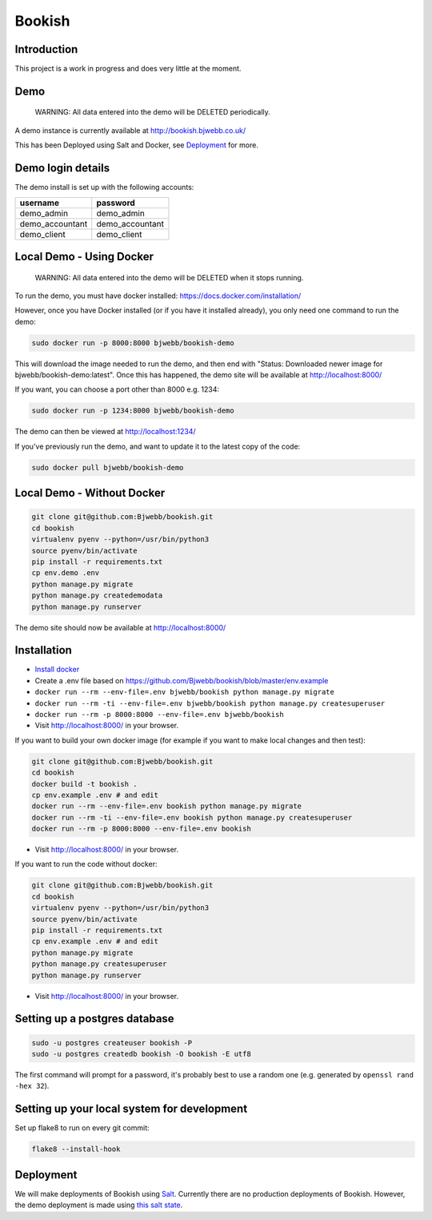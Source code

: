 Bookish
=======

.. image:: https://travis-ci.org/Bjwebb/bookish.svg?branch=master
    :target: https://travis-ci.org/Bjwebb/bookish

.. image:: https://requires.io/github/Bjwebb/bookish/requirements.svg?branch=master
     :target: https://requires.io/github/Bjwebb/bookish/requirements/?branch=master
     :alt: Requirements Status

.. image:: https://coveralls.io/repos/Bjwebb/bookish/badge.png?branch=master
    :target: https://coveralls.io/r/Bjwebb/bookish?branch=master

Introduction
------------

This project is a work in progress and does very little at the moment.

Demo
----

    WARNING: All data entered into the demo will be DELETED periodically.

A demo instance is currently available at http://bookish.bjwebb.co.uk/

This has been Deployed using Salt and Docker, see `Deployment`_ for more.

Demo login details
------------------

The demo install is set up with the following accounts:

=============== ===============
username        password
=============== ===============
demo_admin      demo_admin
demo_accountant demo_accountant
demo_client     demo_client
=============== ===============


Local Demo - Using Docker
-------------------------

    WARNING: All data entered into the demo will be DELETED when it stops running.

To run the demo, you must have docker installed: https://docs.docker.com/installation/

However, once you have Docker installed (or if you have it installed already), you only need one command to run the demo:

.. code:: bash

    sudo docker run -p 8000:8000 bjwebb/bookish-demo

This will download the image needed to run the demo, and then end with "Status: Downloaded newer image for bjwebb/bookish-demo:latest".
Once this has happened, the demo site will be available at `http://localhost:8000/ <http://localhost:8000/>`__

If you want, you can choose a port other than 8000 e.g. 1234:

.. code:: bash

    sudo docker run -p 1234:8000 bjwebb/bookish-demo

The demo can then be viewed at `http://localhost:1234/ <http://localhost:1234/>`__

If you've previously run the demo, and want to update it to the latest copy of the code:

.. code:: bash

    sudo docker pull bjwebb/bookish-demo

Local Demo - Without Docker
---------------------------

.. code:: bash

    git clone git@github.com:Bjwebb/bookish.git
    cd bookish
    virtualenv pyenv --python=/usr/bin/python3
    source pyenv/bin/activate
    pip install -r requirements.txt
    cp env.demo .env
    python manage.py migrate
    python manage.py createdemodata
    python manage.py runserver

The demo site should now be available at `http://localhost:8000/ <http://localhost:8000/>`__

Installation
------------

* `Install docker <https://docs.docker.com/installation/>`__
* Create a .env file based on https://github.com/Bjwebb/bookish/blob/master/env.example
* ``docker run --rm --env-file=.env bjwebb/bookish python manage.py migrate``
* ``docker run --rm -ti --env-file=.env bjwebb/bookish python manage.py createsuperuser``
* ``docker run --rm -p 8000:8000 --env-file=.env bjwebb/bookish``
* Visit http://localhost:8000/ in your browser.

If you want to build your own docker image (for example if you want to make local changes and then test):

.. code:: bash

    git clone git@github.com:Bjwebb/bookish.git
    cd bookish
    docker build -t bookish .
    cp env.example .env # and edit
    docker run --rm --env-file=.env bookish python manage.py migrate
    docker run --rm -ti --env-file=.env bookish python manage.py createsuperuser
    docker run --rm -p 8000:8000 --env-file=.env bookish

* Visit http://localhost:8000/ in your browser.

If you want to run the code without docker:

.. code:: bash

    git clone git@github.com:Bjwebb/bookish.git
    cd bookish
    virtualenv pyenv --python=/usr/bin/python3
    source pyenv/bin/activate
    pip install -r requirements.txt
    cp env.example .env # and edit
    python manage.py migrate
    python manage.py createsuperuser
    python manage.py runserver

* Visit http://localhost:8000/ in your browser.


Setting up a postgres database
------------------------------

.. code:: bash

    sudo -u postgres createuser bookish -P
    sudo -u postgres createdb bookish -O bookish -E utf8

The first command will prompt for a password, it's probably best to use a random one (e.g. generated by ``openssl rand -hex 32``).


Setting up your local system for development
--------------------------------------------

Set up flake8 to run on every git commit:

.. code:: bash

    flake8 --install-hook

Deployment
----------

We will make deployments of Bookish using `Salt <http://docs.saltstack.com/en/latest/>`__. Currently there are no production deployments of Bookish. However, the demo deployment is made using `this salt state <https://github.com/Bjwebb/bookish/blob/master/salt/bookish.sls>`__.
